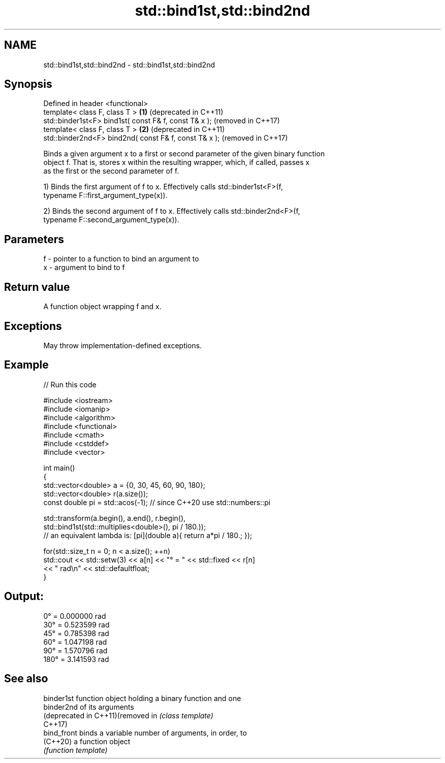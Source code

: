 .TH std::bind1st,std::bind2nd 3 "2021.11.17" "http://cppreference.com" "C++ Standard Libary"
.SH NAME
std::bind1st,std::bind2nd \- std::bind1st,std::bind2nd

.SH Synopsis
   Defined in header <functional>
   template< class F, class T >                         \fB(1)\fP (deprecated in C++11)
   std::binder1st<F> bind1st( const F& f, const T& x );     (removed in C++17)
   template< class F, class T >                         \fB(2)\fP (deprecated in C++11)
   std::binder2nd<F> bind2nd( const F& f, const T& x );     (removed in C++17)

   Binds a given argument x to a first or second parameter of the given binary function
   object f. That is, stores x within the resulting wrapper, which, if called, passes x
   as the first or the second parameter of f.

   1) Binds the first argument of f to x. Effectively calls std::binder1st<F>(f,
   typename F::first_argument_type(x)).

   2) Binds the second argument of f to x. Effectively calls std::binder2nd<F>(f,
   typename F::second_argument_type(x)).

.SH Parameters

   f - pointer to a function to bind an argument to
   x - argument to bind to f

.SH Return value

   A function object wrapping f and x.

.SH Exceptions

   May throw implementation-defined exceptions.

.SH Example


// Run this code

 #include <iostream>
 #include <iomanip>
 #include <algorithm>
 #include <functional>
 #include <cmath>
 #include <cstddef>
 #include <vector>

 int main()
 {
     std::vector<double> a = {0, 30, 45, 60, 90, 180};
     std::vector<double> r(a.size());
     const double pi = std::acos(-1); // since C++20 use std::numbers::pi

     std::transform(a.begin(), a.end(), r.begin(),
         std::bind1st(std::multiplies<double>(), pi / 180.));
 //  an equivalent lambda is: [pi](double a){ return a*pi / 180.; });

     for(std::size_t n = 0; n < a.size(); ++n)
         std::cout << std::setw(3) << a[n] << "° = " << std::fixed << r[n]
                   << " rad\\n" << std::defaultfloat;
 }

.SH Output:

   0° = 0.000000 rad
  30° = 0.523599 rad
  45° = 0.785398 rad
  60° = 1.047198 rad
  90° = 1.570796 rad
 180° = 3.141593 rad

.SH See also

   binder1st                        function object holding a binary function and one
   binder2nd                        of its arguments
   (deprecated in C++11)(removed in \fI(class template)\fP
   C++17)
   bind_front                       binds a variable number of arguments, in order, to
   (C++20)                          a function object
                                    \fI(function template)\fP
